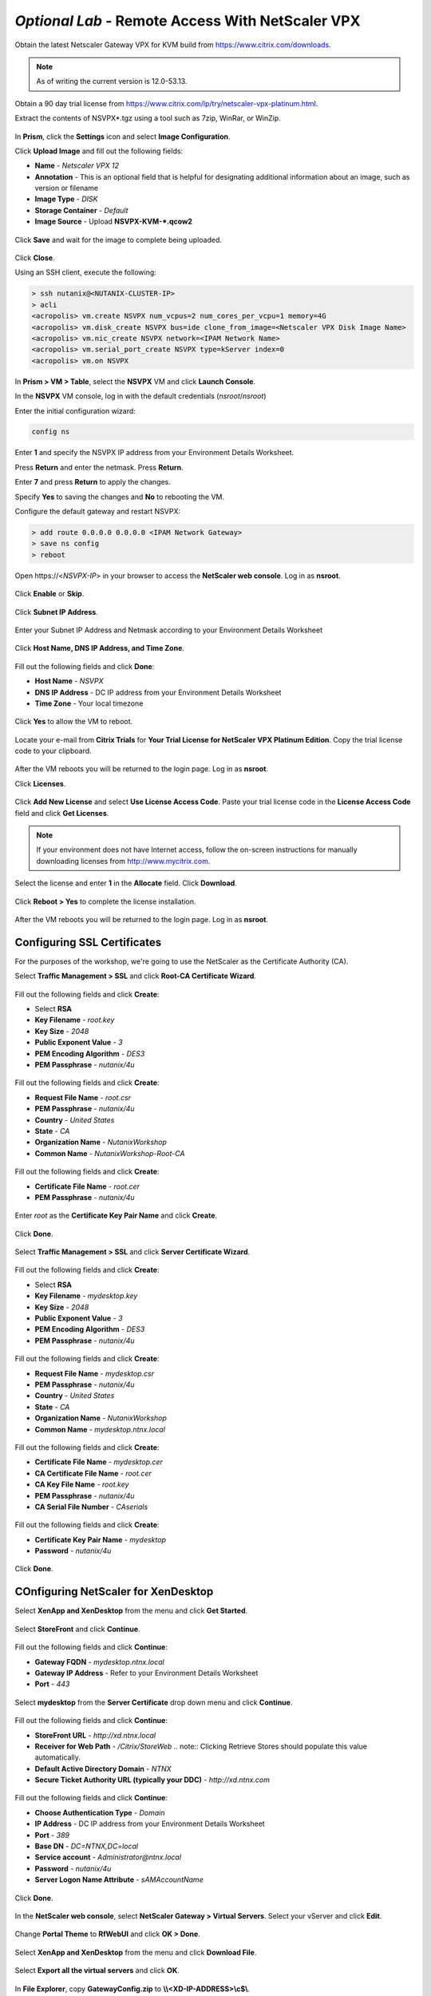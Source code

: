 *Optional Lab* - Remote Access With NetScaler VPX
-----------------------------------------------------------

Obtain the latest Netscaler Gateway VPX for KVM build from https://www.citrix.com/downloads.

.. note:: As of writing the current version is 12.0-53.13.

Obtain a 90 day trial license from https://www.citrix.com/lp/try/netscaler-vpx-platinum.html.

Extract the contents of NSVPX*.tgz using a tool such as 7zip, WinRar, or WinZip.

.. figure:: http://s3.nutanixworkshops.com/vdi_ahv/lab12/1.png

In **Prism**, click the **Settings** icon and select **Image Configuration**.

Click **Upload Image** and fill out the following fields:

- **Name** - *Netscaler VPX 12*
- **Annotation** - This is an optional field that is helpful for designating additional information about an image, such as version or filename
- **Image Type** - *DISK*
- **Storage Container** - *Default*
- **Image Source** - Upload **NSVPX-KVM-\*.qcow2**

.. figure:: http://s3.nutanixworkshops.com/vdi_ahv/lab12/2.png

Click **Save** and wait for the image to complete being uploaded.

.. figure:: http://s3.nutanixworkshops.com/vdi_ahv/lab12/3.png

Click **Close**.

Using an SSH client, execute the following:

.. code:: bash

  > ssh nutanix@<NUTANIX-CLUSTER-IP>
  > acli
  <acropolis> vm.create NSVPX num_vcpus=2 num_cores_per_vcpu=1 memory=4G
  <acropolis> vm.disk_create NSVPX bus=ide clone_from_image=<Netscaler VPX Disk Image Name>
  <acropolis> vm.nic_create NSVPX network=<IPAM Network Name>
  <acropolis> vm.serial_port_create NSVPX type=kServer index=0
  <acropolis> vm.on NSVPX

In **Prism > VM > Table**, select the **NSVPX** VM and click **Launch Console**.

In the **NSVPX** VM console, log in with the default credentials (*nsroot*/*nsroot*)

Enter the initial configuration wizard:

.. code::

  config ns

.. figure:: http://s3.nutanixworkshops.com/vdi_ahv/lab12/4.png

Enter **1** and specify the NSVPX IP address from your Environment Details Worksheet.

Press **Return** and enter the netmask. Press **Return**.

Enter **7** and press **Return** to apply the changes.

Specify **Yes** to saving the changes and **No** to rebooting the VM.

Configure the default gateway and restart NSVPX:

.. code::

  > add route 0.0.0.0 0.0.0.0 <IPAM Network Gateway>
  > save ns config
  > reboot

.. figure:: http://s3.nutanixworkshops.com/vdi_ahv/lab12/5.png

Open \https://<*NSVPX-IP*> in your browser to access the **NetScaler web console**. Log in as **nsroot**.

.. figure:: http://s3.nutanixworkshops.com/vdi_ahv/lab12/6.png

Click **Enable** or **Skip**.

.. figure:: http://s3.nutanixworkshops.com/vdi_ahv/lab12/7.png

Click **Subnet IP Address**.

.. figure:: http://s3.nutanixworkshops.com/vdi_ahv/lab12/8.png

Enter your Subnet IP Address and Netmask according to your Environment Details Worksheet

.. figure:: http://s3.nutanixworkshops.com/vdi_ahv/lab12/9.png

Click **Host Name, DNS IP Address, and Time Zone**.

.. figure:: http://s3.nutanixworkshops.com/vdi_ahv/lab12/10.png

Fill out the following fields and click **Done**:

- **Host Name** - *NSVPX*
- **DNS IP Address** - DC IP address from your Environment Details Worksheet
- **Time Zone** - Your local timezone

.. figure:: http://s3.nutanixworkshops.com/vdi_ahv/lab12/11.png

Click **Yes** to allow the VM to reboot.

.. figure:: http://s3.nutanixworkshops.com/vdi_ahv/lab12/12.png

Locate your e-mail from **Citrix Trials** for **Your Trial License for NetScaler VPX Platinum Edition**. Copy the trial license code to your clipboard.

.. figure:: http://s3.nutanixworkshops.com/vdi_ahv/lab12/13.png

After the VM reboots you will be returned to the login page. Log in as **nsroot**.

Click **Licenses**.

.. figure:: http://s3.nutanixworkshops.com/vdi_ahv/lab12/14.png

Click **Add New License** and select **Use License Access Code**. Paste your trial license code in the **License Access Code** field and click **Get Licenses**.

.. note:: If your environment does not have Internet access, follow the on-screen instructions for manually downloading licenses from http://www.mycitrix.com.

.. figure:: http://s3.nutanixworkshops.com/vdi_ahv/lab12/15.png

Select the license and enter **1** in the **Allocate** field. Click **Download**.

.. figure:: http://s3.nutanixworkshops.com/vdi_ahv/lab12/16.png

Click **Reboot > Yes** to complete the license installation.

.. figure:: http://s3.nutanixworkshops.com/vdi_ahv/lab12/17.png

After the VM reboots you will be returned to the login page. Log in as **nsroot**.

Configuring SSL Certificates
++++++++++++++++++++++++++++

For the purposes of the workshop, we're going to use the NetScaler as the Certificate Authority (CA).

Select **Traffic Management > SSL** and click **Root-CA Certificate Wizard**.

.. figure:: http://s3.nutanixworkshops.com/vdi_ahv/lab12/18.png

Fill out the following fields and click **Create**:

- Select **RSA**
- **Key Filename** - *root.key*
- **Key Size** - *2048*
- **Public Exponent Value** - *3*
- **PEM Encoding Algorithm** - *DES3*
- **PEM Passphrase** - *nutanix/4u*

.. figure:: http://s3.nutanixworkshops.com/vdi_ahv/lab12/19.png

Fill out the following fields and click **Create**:

- **Request File Name** - *root.csr*
- **PEM Passphrase** - *nutanix/4u*
- **Country** - *United States*
- **State** - *CA*
- **Organization Name** - *NutanixWorkshop*
- **Common Name** - *NutanixWorkshop-Root-CA*

.. figure:: http://s3.nutanixworkshops.com/vdi_ahv/lab12/20.png

Fill out the following fields and click **Create**:

- **Certificate File Name** - *root.cer*
- **PEM Passphrase** - *nutanix/4u*

.. figure:: http://s3.nutanixworkshops.com/vdi_ahv/lab12/21.png

Enter *root* as the **Certificate Key Pair Name** and click **Create**.

.. figure:: http://s3.nutanixworkshops.com/vdi_ahv/lab12/22.png

Click **Done**.

.. figure:: http://s3.nutanixworkshops.com/vdi_ahv/lab12/23.png

Select **Traffic Management > SSL** and click **Server Certificate Wizard**.

.. figure:: http://s3.nutanixworkshops.com/vdi_ahv/lab12/24.png

Fill out the following fields and click **Create**:

- Select **RSA**
- **Key Filename** - *mydesktop.key*
- **Key Size** - *2048*
- **Public Exponent Value** - *3*
- **PEM Encoding Algorithm** - *DES3*
- **PEM Passphrase** - *nutanix/4u*

.. figure:: http://s3.nutanixworkshops.com/vdi_ahv/lab12/25.png

Fill out the following fields and click **Create**:

- **Request File Name** - *mydesktop.csr*
- **PEM Passphrase** - *nutanix/4u*
- **Country** - *United States*
- **State** - *CA*
- **Organization Name** - *NutanixWorkshop*
- **Common Name** - *mydesktop.ntnx.local*

.. figure:: http://s3.nutanixworkshops.com/vdi_ahv/lab12/26.png

Fill out the following fields and click **Create**:

- **Certificate File Name** - *mydesktop.cer*
- **CA Certificate File Name** - *root.cer*
- **CA Key File Name** - *root.key*
- **PEM Passphrase** - *nutanix/4u*
- **CA Serial File Number** - *CAserials*

.. figure:: http://s3.nutanixworkshops.com/vdi_ahv/lab12/27.png

Fill out the following fields and click **Create**:

- **Certificate Key Pair Name** - *mydesktop*
- **Password** - *nutanix/4u*

.. figure:: http://s3.nutanixworkshops.com/vdi_ahv/lab12/28.png

Click **Done**.

.. figure:: http://s3.nutanixworkshops.com/vdi_ahv/lab12/29.png

COnfiguring NetScaler for XenDesktop
++++++++++++++++++++++++++++++++++++

Select **XenApp and XenDesktop** from the menu and click **Get Started**.

.. figure:: http://s3.nutanixworkshops.com/vdi_ahv/lab12/30.png

Select **StoreFront** and click **Continue**.

.. figure:: http://s3.nutanixworkshops.com/vdi_ahv/lab12/31.png

Fill out the following fields and click **Continue**:

- **Gateway FQDN** - *mydesktop.ntnx.local*
-	**Gateway IP Address** - Refer to your Environment Details Worksheet
- **Port** - *443*

.. figure:: http://s3.nutanixworkshops.com/vdi_ahv/lab12/32.png

Select **mydesktop** from the **Server Certificate** drop down menu and click **Continue**.

.. figure:: http://s3.nutanixworkshops.com/vdi_ahv/lab12/33.png

Fill out the following fields and click **Continue**:

- **StoreFront URL** - *http://xd.ntnx.local*
- **Receiver for Web Path** - */Citrix/StoreWeb*
  .. note:: Clicking Retrieve Stores should populate this value automatically.
- **Default Active Directory Domain** - *NTNX*
- **Secure Ticket Authority URL (typically your DDC)** - *http://xd.ntnx.com*

.. figure:: http://s3.nutanixworkshops.com/vdi_ahv/lab12/34.png

Fill out the following fields and click **Continue**:

- **Choose Authentication Type** - *Domain*
- **IP Address** - DC IP address from your Environment Details Worksheet
- **Port** - *389*
- **Base DN** - *DC=NTNX,DC=local*
- **Service account** - *Administrator@ntnx.local*
- **Password** - *nutanix/4u*
- **Server Logon Name Attribute** - *sAMAccountName*

.. figure:: http://s3.nutanixworkshops.com/vdi_ahv/lab12/35.png

Click **Done**.

.. figure:: http://s3.nutanixworkshops.com/vdi_ahv/lab12/36.png

In the **NetScaler web console**, select **NetScaler Gateway > Virtual Servers**. Select your vServer and click **Edit**.

.. figure:: http://s3.nutanixworkshops.com/vdi_ahv/lab12/37.png

Change **Portal Theme** to **RfWebUI** and click **OK > Done**.

.. figure:: http://s3.nutanixworkshops.com/vdi_ahv/lab12/38.png

Select **XenApp and XenDesktop** from the menu and click **Download File**.

.. figure:: http://s3.nutanixworkshops.com/vdi_ahv/lab12/39.png

Select **Export all the virtual servers** and click **OK**.

.. figure:: http://s3.nutanixworkshops.com/vdi_ahv/lab12/40.png

In **File Explorer**, copy **GatewayConfig.zip** to **\\\\<XD-IP-ADDRESS>\\c$\\**.

.. figure:: http://s3.nutanixworkshops.com/vdi_ahv/lab12/41.png

Importing NetScaler Configuration
+++++++++++++++++++++++++++++++++

In **Citrix Studio > Citrix StoreFront**, right-click **Stores > Manage Netscaler Gateways**.

.. figure:: http://s3.nutanixworkshops.com/vdi_ahv/lab12/42.png

Click **Imported from file**.

.. figure:: http://s3.nutanixworkshops.com/vdi_ahv/lab12/43.png

Click **Browse** and select **C:\\GatewayConfig.zip**. Click **Import**.

.. figure:: http://s3.nutanixworkshops.com/vdi_ahv/lab12/44.png

Click **Next**.

.. figure:: http://s3.nutanixworkshops.com/vdi_ahv/lab12/45.png

Click **Next**.

.. figure:: http://s3.nutanixworkshops.com/vdi_ahv/lab12/46.png

Click **Import**.

.. figure:: http://s3.nutanixworkshops.com/vdi_ahv/lab12/47.png

Click **Finish > Close > Close**.

.. figure:: http://s3.nutanixworkshops.com/vdi_ahv/lab12/48.png

Note our Store now allows access from both Internal and External networks.

.. figure:: http://s3.nutanixworkshops.com/vdi_ahv/lab12/49.png

Configuring MyDesktop DNS Record
++++++++++++++++++++++++++++++++

In order for our SSL certificate for the mydesktop.ntnx.local vServer to be recognized, we'll have to access StoreFront via the FQDN. You have the option of following the directions below to create a DNS record on your domain controller and ensure the computer you're accessing StoreFront from is using your DC's DNS or you can modify your hosts file to add a static entry as shown below. The second method avoids having to reconfigure your DNS settings on the computer you're using to access StoreFront.

.. note:: In Windows the hosts file is located in C:\Windows\System32\drivers\etc, in macOS the hosts file is located in /etc/

.. figure:: http://s3.nutanixworkshops.com/vdi_ahv/lab12/50.png

In the **DC** VM console, open **Control Panel > Administrative Tools > DNS**.

In **DNS Manager**, open **DC > Forward Lookup Zones**. Right-click **NTNX.local > New Host (A or AAAA)…**

.. figure:: http://s3.nutanixworkshops.com/vdi_ahv/lab12/51.png

Fill out the following fields and click **Add Host**:

- **Name** - *mydesktop*
- **IP address** - NetScaler Gateway VIP address from your Environment Details Worksheet

.. figure:: http://s3.nutanixworkshops.com/vdi_ahv/lab12/52.png

Ensure the client used to run Citrix Receiver is using the **DC** VM for its primary DNS server.

Installing Root Certificate on your Client
++++++++++++++++++++++++++++++++++++++++++

In the **NetScaler web console**, select **Configuration > Traffic Management > SSL** and click **Manage Certificates / Keys / CSRs**.

.. figure:: http://s3.nutanixworkshops.com/vdi_ahv/lab12/53.png

Select **root.cer** and click **Download**.

.. figure:: http://s3.nutanixworkshops.com/vdi_ahv/lab12/54.png

On the client used to run Citrix Receiver, open the downloaded **root.cer** file and click **Install Certificate**.

.. figure:: http://s3.nutanixworkshops.com/vdi_ahv/lab12/55.png

Select **Local Machine** and click **Next**.

.. note:: This may require elevated credentials from a Nutanix resource if performing this workshop within the Nutanix Hosted POC environment.

.. figure:: http://s3.nutanixworkshops.com/vdi_ahv/lab12/56.png

Select **Place all certificates in the following store** and click **Browse**. Select **Trusted Root Certification Authorities** and click **OK**. Click **Next**.

.. figure:: http://s3.nutanixworkshops.com/vdi_ahv/lab12/57.png

Click **Finish > OK > OK**.

.. figure:: http://s3.nutanixworkshops.com/vdi_ahv/lab12/58.png

Connecting to the Desktop
+++++++++++++++++++++++++

Open *https://mydesktop.ntnx.local* in your browser. Log in as **USER2**.

.. figure:: http://s3.nutanixworkshops.com/vdi_ahv/lab12/59.png

Launch a desktop or application and confirm it logs in successfully.

Enabling HTML5 Access
+++++++++++++++++++++

In **Citrix Studio > Citrix StoreFront > Stores**, right-click your **Store Service** and select **Manage Receiver for Web Sites > Configure**.

.. figure:: http://s3.nutanixworkshops.com/vdi_ahv/lab12/60.png

Explore this wizard and note this is where basic changes can be made to StoreFront look and feel, timeouts, featured applications, etc.

Select **Deploy Citrix Receiver** and select **Use Receiver for HTML5 if local Receiver is unavailable** from the **Deployment option** drop down menu. Click **OK > Close**.

.. figure:: http://s3.nutanixworkshops.com/vdi_ahv/lab12/61.png

Log into StoreFront (via *https://mydesktop.ntnx.local*) as **USER2**. Select **Change Citrix Receiver** from the **USER2** drop down menu.

.. figure:: http://s3.nutanixworkshops.com/vdi_ahv/lab12/62.png

Click **Use light version**.

.. figure:: http://s3.nutanixworkshops.com/vdi_ahv/lab12/63.png

Launch a **Pooled Windows 10 Desktop** and verify that it opens in a new tab in your browser.

.. figure:: http://s3.nutanixworkshops.com/vdi_ahv/lab12/64.png
